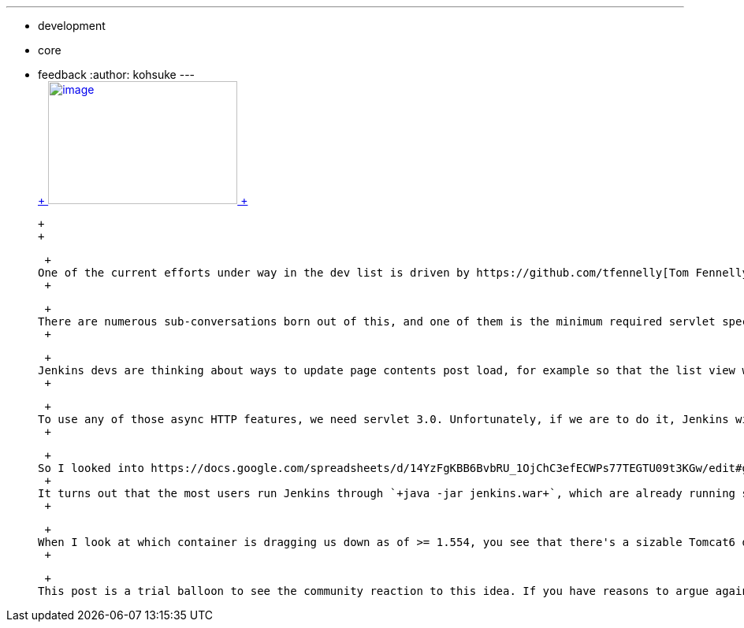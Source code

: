 ---
:layout: post
:title: Thinking about moving on to Servlet 3.0
:nodeid: 477
:created: 1402356958
:tags:
  - development
  - core
  - feedback
:author: kohsuke
---
 +
https://en.wikipedia.org/wiki/Subaru_Legacy[ +
image:https://upload.wikimedia.org/wikipedia/commons/thumb/f/f7/Subaru_Legacy_V_Kombi_rear_20100402.jpg/320px-Subaru_Legacy_V_Kombi_rear_20100402.jpg[image,width=240,height=156] +
] +

 +
 +

 +
One of the current efforts under way in the dev list is driven by https://github.com/tfennelly[Tom Fennelly] et al, who is working on introducing a series of small ball improvements to the user interface in Jenkins. If this is something you are interested in (and who aren't?), you should see https://gist.github.com/kevinburke/9d4f127a7005eaa9d970[Kevin Burke's manifest] that sets out the plan of attack, and https://groups.google.com/forum/#!topic/jenkinsci-dev/zDaX4yiWLLw[This mega thread on the dev list] for the discussion. +
 +

 +
There are numerous sub-conversations born out of this, and one of them is the minimum required servlet spec version for Jenkins. +
 +

 +
Jenkins devs are thinking about ways to update page contents post load, for example so that the list view will keep updating as stuff happens. https://en.wikipedia.org/wiki/Websocket[WebSocket] was discussed as an option, and then https://en.wikipedia.org/wiki/Server-sent_events[server-side events], which seems to be the current favorite. +
 +

 +
To use any of those async HTTP features, we need servlet 3.0. Unfortunately, if we are to do it, Jenkins will not run on earlier versions of the container. There's no graceful fallback that works with servlet 2.5 containers due to the way servlet 3.0 is written. +
 +

 +
So I looked into https://docs.google.com/spreadsheets/d/14YzFgKBB6BvbRU_1OjChC3efECWPs77TEGTU09t3KGw/edit#gid=873989456[the impact of this change to the users]. +
 +
It turns out that the most users run Jenkins through `+java -jar jenkins.war+`, which are already running servlet 3.0 compatible Winstone 2.x (based on Jetty 8.) And people running newer version of Jenkins tends to run newer version of containers. When I look at people who are running >=1.509 and later, 70% of them run on servlet 3 compatible container. The number for >=1.532 is 84%, then for >=1.554 it's 94%. +
 +

 +
When I look at which container is dragging us down as of >= 1.554, you see that there's a sizable Tomcat6 deployments (2.5%). If we start requiring Servlet 3.0 these people will be in a nasty surprise. Then there's about 1.8% who claims to be running on Winstone 0.9.10, which is really puzzling, but I'm assuming these people are getting OEM-ed Jenkins of a sort (multiple large companies are known to do this), so these people will likely be able to update to Winstone 2.x automatically by virtue of getting a new jenkins.war from their upstream. So all in all I'd say if we start requiring servlet 3.0 today, there'll be about 3% user base who will be impacted. +
 +

 +
This post is a trial balloon to see the community reaction to this idea. If you have reasons to argue against us moving to servlet 3.0, we'd like to hear from you — https://issues.jenkins.io/browse/JENKINS-23378[please share your thoughts on our issue tracker]! +
